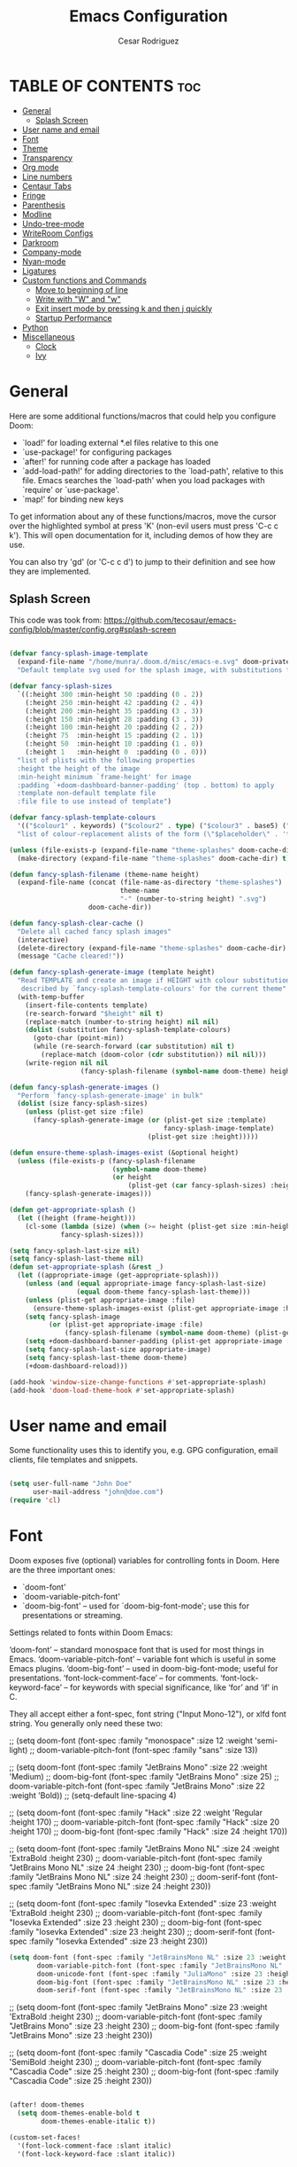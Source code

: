 #+TITLE: Emacs Configuration
# #+PROPERTY: header-args:emacs-lisp :tangle /home/munra/.doom.d/config.el
#+PROPERTY: header-args :tangle /home/munra/.doom.d/config.el
#+AUTHOR: Cesar Rodriguez

* TABLE OF CONTENTS :toc:
- [[#general][General]]
  - [[#splash-screen][Splash Screen]]
- [[#user-name-and-email][User name and email]]
- [[#font][Font]]
- [[#theme][Theme]]
- [[#transparency][Transparency]]
- [[#org-mode][Org mode]]
- [[#line-numbers][Line numbers]]
- [[#centaur-tabs][Centaur Tabs]]
- [[#fringe][Fringe]]
- [[#parenthesis][Parenthesis]]
- [[#modline][Modline]]
- [[#undo-tree-mode][Undo-tree-mode]]
- [[#writeroom-configs][WriteRoom Configs]]
- [[#darkroom][Darkroom]]
- [[#company-mode][Company-mode]]
- [[#nyan-mode][Nyan-mode]]
- [[#ligatures][Ligatures]]
- [[#custom-functions-and-commands][Custom functions and Commands]]
  - [[#move-to-beginning-of-line][Move to beginning of line]]
  - [[#write-with-w-and-w][Write with "W" and "w"]]
  - [[#exit-insert-mode-by-pressing-k-and-then-j-quickly][Exit insert mode by pressing k and then j quickly]]
  - [[#startup-performance][Startup Performance]]
- [[#python][Python]]
- [[#miscellaneous][Miscellaneous]]
  - [[#clock][Clock]]
  - [[#ivy][Ivy]]

* General

Here are some additional functions/macros that could help you configure Doom:

 + `load!' for loading external *.el files relative to this one
 + `use-package!' for configuring packages
 + `after!' for running code after a package has loaded
 + `add-load-path!' for adding directories to the `load-path', relative to
   this file. Emacs searches the `load-path' when you load packages with
   `require' or `use-package'.
 + `map!' for binding new keys

 To get information about any of these functions/macros, move the cursor over
 the highlighted symbol at press 'K' (non-evil users must press 'C-c c k').
 This will open documentation for it, including demos of how they are use.

 You can also try 'gd' (or 'C-c c d') to jump to their definition and see how
 they are implemented.

** Splash Screen
This code was took from:
https://github.com/tecosaur/emacs-config/blob/master/config.org#splash-screen

#+begin_src emacs-lisp

(defvar fancy-splash-image-template
  (expand-file-name "/home/munra/.doom.d/misc/emacs-e.svg" doom-private-dir)
  "Default template svg used for the splash image, with substitutions from ")

(defvar fancy-splash-sizes
  `((:height 300 :min-height 50 :padding (0 . 2))
    (:height 250 :min-height 42 :padding (2 . 4))
    (:height 200 :min-height 35 :padding (3 . 3))
    (:height 150 :min-height 28 :padding (3 . 3))
    (:height 100 :min-height 20 :padding (2 . 2))
    (:height 75  :min-height 15 :padding (2 . 1))
    (:height 50  :min-height 10 :padding (1 . 0))
    (:height 1   :min-height 0  :padding (0 . 0)))
  "list of plists with the following properties
  :height the height of the image
  :min-height minimum `frame-height' for image
  :padding `+doom-dashboard-banner-padding' (top . bottom) to apply
  :template non-default template file
  :file file to use instead of template")

(defvar fancy-splash-template-colours
  '(("$colour1" . keywords) ("$colour2" . type) ("$colour3" . base5) ("$colour4" . base8))
  "list of colour-replacement alists of the form (\"$placeholder\" . 'theme-colour) which applied the template")

(unless (file-exists-p (expand-file-name "theme-splashes" doom-cache-dir))
  (make-directory (expand-file-name "theme-splashes" doom-cache-dir) t))

(defun fancy-splash-filename (theme-name height)
  (expand-file-name (concat (file-name-as-directory "theme-splashes")
                            theme-name
                            "-" (number-to-string height) ".svg")
                    doom-cache-dir))

(defun fancy-splash-clear-cache ()
  "Delete all cached fancy splash images"
  (interactive)
  (delete-directory (expand-file-name "theme-splashes" doom-cache-dir) t)
  (message "Cache cleared!"))

(defun fancy-splash-generate-image (template height)
  "Read TEMPLATE and create an image if HEIGHT with colour substitutions as
   described by `fancy-splash-template-colours' for the current theme"
  (with-temp-buffer
    (insert-file-contents template)
    (re-search-forward "$height" nil t)
    (replace-match (number-to-string height) nil nil)
    (dolist (substitution fancy-splash-template-colours)
      (goto-char (point-min))
      (while (re-search-forward (car substitution) nil t)
        (replace-match (doom-color (cdr substitution)) nil nil)))
    (write-region nil nil
                  (fancy-splash-filename (symbol-name doom-theme) height) nil nil)))

(defun fancy-splash-generate-images ()
  "Perform `fancy-splash-generate-image' in bulk"
  (dolist (size fancy-splash-sizes)
    (unless (plist-get size :file)
      (fancy-splash-generate-image (or (plist-get size :template)
                                       fancy-splash-image-template)
                                   (plist-get size :height)))))

(defun ensure-theme-splash-images-exist (&optional height)
  (unless (file-exists-p (fancy-splash-filename
                          (symbol-name doom-theme)
                          (or height
                              (plist-get (car fancy-splash-sizes) :height))))
    (fancy-splash-generate-images)))

(defun get-appropriate-splash ()
  (let ((height (frame-height)))
    (cl-some (lambda (size) (when (>= height (plist-get size :min-height)) size))
             fancy-splash-sizes)))

(setq fancy-splash-last-size nil)
(setq fancy-splash-last-theme nil)
(defun set-appropriate-splash (&rest _)
  (let ((appropriate-image (get-appropriate-splash)))
    (unless (and (equal appropriate-image fancy-splash-last-size)
                 (equal doom-theme fancy-splash-last-theme)))
    (unless (plist-get appropriate-image :file)
      (ensure-theme-splash-images-exist (plist-get appropriate-image :height)))
    (setq fancy-splash-image
          (or (plist-get appropriate-image :file)
              (fancy-splash-filename (symbol-name doom-theme) (plist-get appropriate-image :height))))
    (setq +doom-dashboard-banner-padding (plist-get appropriate-image :padding))
    (setq fancy-splash-last-size appropriate-image)
    (setq fancy-splash-last-theme doom-theme)
    (+doom-dashboard-reload)))

(add-hook 'window-size-change-functions #'set-appropriate-splash)
(add-hook 'doom-load-theme-hook #'set-appropriate-splash)
#+end_src

* User name and email
Some functionality uses this to identify you, e.g. GPG configuration, email
clients, file templates and snippets.

#+begin_src emacs-lisp

(setq user-full-name "John Doe"
      user-mail-address "john@doe.com")
(require 'cl)
#+end_src

* Font
Doom exposes five (optional) variables for controlling fonts in Doom. Here
are the three important ones:

 + `doom-font'
 + `doom-variable-pitch-font'
 + `doom-big-font' -- used for `doom-big-font-mode'; use this for
    presentations or streaming.

Settings related to fonts within Doom Emacs:

     ‘doom-font’ – standard monospace font that is used for most things in Emacs.
     ‘doom-variable-pitch-font’ – variable font which is useful in some Emacs plugins.
     ‘doom-big-font’ – used in doom-big-font-mode; useful for presentations.
     ‘font-lock-comment-face’ – for comments.
     ‘font-lock-keyword-face’ – for keywords with special significance, like ‘for’ and ‘if’ in C.

They all accept either a font-spec, font string ("Input Mono-12"), or xlfd
font string. You generally only need these two:

;; (setq doom-font (font-spec :family "monospace" :size 12 :weight 'semi-light)
;;       doom-variable-pitch-font (font-spec :family "sans" :size 13))

;; (setq doom-font (font-spec :family "JetBrains Mono" :size 22 :weight 'Medium)
;;        doom-big-font (font-spec :family "JetBrains Mono" :size 25)
;;        doom-variable-pitch-font (font-spec :family "JetBrains Mono" :size 22 :weight 'Bold))
;; (setq-default line-spacing 4)

;; (setq doom-font (font-spec :family "Hack" :size 22 :weight 'Regular :height 170)
;;        doom-variable-pitch-font (font-spec :family "Hack" :size 20 :height 170)
;;        doom-big-font (font-spec :family "Hack" :size 24 :height 170))

;; (setq doom-font (font-spec :family "JetBrains Mono NL" :size 24 :weight 'ExtraBold :height 230)
;;        doom-variable-pitch-font (font-spec :family "JetBrains Mono NL" :size 24 :height 230)
;;        doom-big-font (font-spec :family "JetBrains Mono NL" :size 24 :height 230)
;;        doom-serif-font (font-spec :family "JetBrains Mono NL" :size 24 :height 230))


;; (setq doom-font (font-spec :family "Iosevka Extended" :size 23 :weight 'ExtraBold :height 230)
;;        doom-variable-pitch-font (font-spec :family "Iosevka Extended" :size 23 :height 230)
;;        doom-big-font (font-spec :family "Iosevka Extended" :size 23 :height 230)
;;        doom-serif-font (font-spec :family "Iosevka Extended" :size 23 :height 230))

#+begin_src emacs-lisp
(setq doom-font (font-spec :family "JetBrainsMono NL" :size 23 :weight 'ExtraBold :height 230)
       doom-variable-pitch-font (font-spec :family "JetBrainsMono NL" :size 23 :height 230)
       doom-unicode-font (font-spec :family "JuliaMono" :size 23 :height 230)
       doom-big-font (font-spec :family "JetBrainsMono NL" :size 23 :height 230)
       doom-serif-font (font-spec :family "JetBrainsMono NL" :size 23 :height 230))
#+end_src

;; (setq doom-font (font-spec :family "JetBrains Mono" :size 23 :weight 'ExtraBold :height 230)
;;        doom-variable-pitch-font (font-spec :family "JetBrains Mono" :size 23 :height 230)
;;        doom-big-font (font-spec :family "JetBrains Mono" :size 23 :height 230))

;; (setq doom-font (font-spec :family "Cascadia Code" :size 25 :weight 'SemiBold :height 230)
;;        doom-variable-pitch-font (font-spec :family "Cascadia Code" :size 25 :height 230)
;;        doom-big-font (font-spec :family "Cascadia Code" :size 25 :height 230))

#+begin_src emacs-lisp

(after! doom-themes
  (setq doom-themes-enable-bold t
        doom-themes-enable-italic t))

(custom-set-faces!
  '(font-lock-comment-face :slant italic)
  '(font-lock-keyword-face :slant italic))

#+end_src

#+begin_src emacs-lisp

(setq line-spacing 0.2)

#+end_src

* Theme
 There are two ways to load a theme. Both *assume* the theme is installed and
 available. You can either set `doom-theme' or manually load a theme with the
 `load-theme' function. This is the default:
;;(setq doom-theme 'doom-one)

#+begin_src emacs-lisp

(setq doom-theme 'doom-gruvbox)

#+end_src

* Transparency

Config transparency code from https://github.com/dwcoates/doom-emacs-config/blob/master/config.el

#+begin_src emacs-lisp

(defconst doom-frame-transparency 95)
(set-frame-parameter (selected-frame) 'alpha doom-frame-transparency)
(add-to-list 'default-frame-alist `(alpha . ,doom-frame-transparency))
(defun dwc-smart-transparent-frame ()
  (set-frame-parameter
    (selected-frame)
    'alpha (if (frame-parameter (selected-frame) 'fullscreen)
              100
             doom-frame-transparency)))

#+end_src

This is another config for Set frame transparency and maximize windows by default.
Not tested.

;; (unless dw/is-termux
;;   (set-frame-parameter (selected-frame) 'alpha '(90 . 90))
;;   (add-to-list 'default-frame-alist '(alpha . (90 . 90)))
;;   (set-frame-parameter (selected-frame) 'fullscreen 'maximized)
;;   (add-to-list 'default-frame-alist '(fullscreen . maximized)))



* Org mode

#+begin_src emacs-lisp

(after! org
  (require 'org-bullets)  ; Nicer bullets in org-mode
  (add-hook 'org-mode-hook (lambda () (org-bullets-mode 1)))
  (setq org-directory "~/Storage/Org/"
        org-agenda-files '("~/Storage/Org/agenda.org")
        org-default-notes-file (expand-file-name "notes.org" org-directory)
        org-ellipsis " ▼ "
        org-log-done 'time
        org-journal-dir "~/Org/Storage/journal/"
        org-journal-date-format "%B %d, %Y (%A)"
        org-journal-file-format "%Y-%m-%d.org"
        org-hide-emphasis-markers t
        ;; org-fontify-whole-heading-line t
        ;; ex. of org-link-abbrev-alist in action
        ;; [[arch-wiki:Name_of_Page][Description]]
        ;; org-link-abbrev-alist    ; This overwrites the default Doom org-link-abbrev-list
        ;;   '(("google" . "http://www.google.com/search?q=")
        ;;     ("arch-wiki" . "https://wiki.archlinux.org/index.php/")
        ;;     ("ddg" . "https://duckduckgo.com/?q=")
        ;;     ("wiki" . "https://en.wikipedia.org/wiki/"))
        ;; org-todo-keywords        ; This overwrites the default Doom org-todo-keywords
        ;;   '((sequence
        ;;      "TODO(t)"           ; A task that is ready to be tackled
        ;;      "BLOG(b)"           ; Blog writing assignments
        ;;      "GYM(g)"            ; Things to accomplish at the gym
        ;;      "PROJ(p)"           ; A project that contains other tasks
        ;;      "VIDEO(v)"          ; Video assignments
        ;;      "WAIT(w)"           ; Something is holding up this task
        ;;      "|"                 ; The pipe necessary to separate "active" states and "inactive" states
        ;;      "DONE(d)"           ; Task has been completed
        ;;      "CANCELLED(c)" )))) ; Task has been cancelled
        ))
;; ;; Increase the size of various headings
;; (set-face-attribute 'org-document-title nil :font "JetBrainsMono NL" :weight 'Extrabold :height 1.3)
;; (dolist (face '((org-level-1 . 1.2)
;;                 (org-level-2 . 1.1)
;;                 (org-level-3 . 1.05)
;;                 (org-level-4 . 1.0)
;;                 (org-level-5 . 1.1)
;;                 (org-level-6 . 1.1)
;;                 (org-level-7 . 1.1)
;;                 (org-level-8 . 1.1)))
;;   (set-face-attribute (car face) nil :font "JetBrainsMono NL" :weight 'medium :height (cdr face)))

;; ;; Make sure org-indent face is available
;; (require 'org-indent)

#+end_src

If you use `org' and don't want your org files in the default location below,
change `org-directory'. It must be set before org loads!

;; (setq org-directory "~/Storage/org/")


Makes sense to have list bullets change with depth
#+begin_src emacs-lisp
(setq org-list-demote-modify-bullet '(("+" . "-") ("-" . "+") ("*" . "+") ("1." . "a.")))
#+end_src
This was taked from: https://tecosaur.github.io/emacs-config/config.html#applications

* Line numbers
 This determines the style of line numbers in effect. If set to `nil', line
 numbers are disabled. For relative line numbers, set this to `relative'.

;;(setq display-line-numbers-type t)
;; (setq display-line-numbers-type `relative)

#+begin_src emacs-lisp

(setq-default display-line-numbers-type `relative)

#+end_src

Double-spaces after periods is morally wrong.
#+begin_src emacs-lisp

(setq sentence-end-double-space nil )

#+end_src

* Centaur Tabs

#+begin_src emacs-lisp

(setq ;centaur-tabs-set-bar 'over
      ;centaur-tabs-set-icons t
      ;centaur-tabs-gray-out-icons 'buffer
      ;centaur-tabs-height 24
      centaur-tabs-set-bar 'under
      centaur-tabs-set-close-button nil
      centaur-tabs-set-modified-marker t
      ;; centaur-tabs-style "bar"
      centaur-tabs-style "chamfer"
      centaur-tabs-modified-marker "⚫")

#+end_src

* Fringe
Make the left fringe 4 pixels wide and the right disappear

#+begin_src emacs-lisp

(setq fringe-mode 8)

#+end_src

* Parenthesis

If you genuinely want rainbow-mode to be global, everywhere, you can easily define a global minor mode yourself:

#+begin_src emacs-lisp

(define-globalized-minor-mode my-global-rainbow-mode rainbow-mode
  (lambda () (rainbow-mode 1)))
(my-global-rainbow-mode 1)

#+end_src

Use rainbow-mode in some specific mode:

;; (add-hook 'css-mode-hook 'my-css-mode-hook)
;; (defun my-css-mode-hook ()
;;   (rainbow-mode 1))

* Modline

;; (setq doom-modeline-height 1)
;; (set-face-attribute 'mode-line nil :family "Fira Code" :height 0.4)
;; (set-face-attribute 'mode-line-inactive nil :family "Fira Code" :height 0.4)

;; (custom-set-faces
;;   '(mode-line ((t (:family "JetBrains Mono NL" :height 110))))
;;   '(mode-line-inactive ((t (:family "JetBrains Mono NL" :height 110)))))

#+begin_src emacs-lisp

(custom-set-faces
  '(mode-line ((t (:family "Cascadia Code" :size 16))))
  '(mode-line-inactive ((t (:family "Cascadia Code" :size 16)))))

#+end_src

 Determines the style used by `doom-modeline-buffer-file-name'.

 Given ~/Projects/FOSS/emacs/lisp/comint.el
  +  auto :: emacs/lisp/comint.el (in a project) or comint.el
  +  truncate-upto-project :: ~/P/F/emacs/lisp/comint.el
  +  truncate-from-project :: ~/Projects/FOSS/emacs/l/comint.el
  +  truncate-with-project :: emacs/l/comint.el
  +  truncate-except-project :: ~/P/F/emacs/l/comint.el
  +  truncate-upto-root :: ~/P/F/e/lisp/comint.el
  +  truncate-all :: ~/P/F/e/l/comint.el
  +  truncate-nil :: ~/Projects/FOSS/emacs/lisp/comint.el
  +  relative-from-project :: emacs/lisp/comint.el
  +  relative-to-project :: lisp/comint.el
  +  file-name :: comint.el
  +  buffer-name :: comint.el<2> (uniquify buffer name)

 If you are experiencing the laggy issue, especially while editing remote files
 with tramp, please try `file-name' style.
 Please refer to https://github.com/bbatsov/projectile/issues/657.

 #+begin_src emacs-lisp

(setq doom-modeline-buffer-file-name-style 'truncate-nil)

 #+end_src


Whether display the minor modes in the mode-line.
#+begin_src emacs-lisp

(setq doom-modeline-minor-modes nil)

#+end_src


If non-nil, a word count will be added to the selection-info modeline segment.
;; (setq doom-modeline-enable-word-count t)
#+begin_src emacs-lisp

(setq doom-modeline-enable-word-count nil)

#+end_src


Whether display the indentation information.
;; (setq doom-modeline-indent-info t)
#+begin_src emacs-lisp

(setq doom-modeline-indent-info nil)

#+end_src


 Major modes in which to display word count continuously.
 Also applies to any derived modes. Respects `doom-modeline-enable-word-count'.
 If it brings the sluggish issue, disable `doom-modeline-enable-word-count' or
 remove the modes from `doom-modeline-continuous-word-count-modes'.
#+begin_src emacs-lisp

(setq doom-modeline-continuous-word-count-modes '(markdown-mode gfm-mode org-mode))

#+end_src

* Undo-tree-mode

Turn on everywhere
;; (global-undo-tree-mode 1)

Make ctrl-z undo
;; (global-set-key (kbd "C-z") 'undo)

make ctrl-Z redo
;; (defalias 'redo 'undo-tree-redo)
;; (global-set-key (kbd "C-S-z") 'redo)

#+begin_src emacs-lisp

(use-package undo-tree
  :diminish undo-tree-mode
  :config
  (progn
    (global-undo-tree-mode)
    (setq undo-tree-visualizer-timestamps t)
    (setq undo-tree-visualizer-diff t)))

#+end_src

* WriteRoom Configs

;; (setq writeroom-width 120)

* Darkroom

#+begin_src emacs-lisp

(use-package darkroom
  :commands darkroom-mode
  :config
  (setq display-line-numbers-mode 0)
  (setq darkroom-text-scale-increase 0))

(map! :leader
      :desc "DarkRoom"
      "t z" #'darkroom-mode)

#+end_src

* Company-mode

;; from modules/completion/company/config.el
;; (use-package! company  ; `use-package!' is a thin wrapper around `use-package'
;;                        ; it is required that you use this in Doom's modules,
;;                        ; but not required to be used in your private config.
;;   :commands (company-mode global-company-mode company-complete
;;              company-complete-common company-manual-begin company-grab-line)
;;   :config
;;   (setq company-idle-delay nil
;;         company-tooltip-limit 10
;;         company-dabbrev-downcase nil
;;         company-dabbrev-ignore-case nil))


;; (after! company
;;   (setq company-idle-delay 0.5
;;         company-minimum-prefix-length 2)
;;   (setq company-show-numbers t)
;;   (add-hook 'evil-normal-state-entry-hook #'company-abort)) ;; make aborting less annoying.


;; (use-package company
;;   :ensure t
;;   :init
;;   (add-hook 'after-init-hook 'global-company-mode)
;;   :config
;;   (setq company-dabbrev-downcase 0)
;;   (setq company-idle-delay 0.1)
;;   (setq company-minimum-prefix-length 1)
;;   (setq company-tooltip-align-annotations t))

;; (use-package company
;;   :hook (prog-mode . company-mode)
;;   :diminish)
;;

;; (use-package company
;;   :ensure t
;;   :init
;;   (add-hook 'after-init-hook 'global-company-mode))

#+begin_src emacs-lisp

(use-package company
  :ensure t
  :init (add-hook ' after-init-hook 'global-company-mode)
  :config
  (setq company-idle-delay 0
        company-minimum-prefix-length 3
        company-tooltip-limit 5
        company-tooltip-align-annotations t
        company-show-numbers t)
  ;; (setq company-backends
  ;;       '((company-files
  ;;          company-yasnippet
  ;;          company-keywords
  ;;          company-capf)
  ;;         (company-abbrev company-dabbrev)))
)

#+end_src

;; (use-package irony
;;   :ensure t
;;   :config
;;   (add-hook 'c++-mode-hook  'irony-mode)
;;   (add-hook 'c-mode-hook    'irony-mode)
;;   (add-hook 'objc-mode-hook 'irony-mode)
;;   (add-hook 'irony-mode-hook 'irony-cdb-autosetup-compile-options))

#+begin_src emacs-lisp

(add-hook 'c++-mode-hook  'irony-mode)
(add-hook 'c-mode-hook    'irony-mode)
(add-hook 'objc-mode-hook 'irony-mode)
(add-hook 'irony-mode-hook 'irony-cdb-autosetup-compile-options)

(use-package company-irony
  :ensure t
  :config
  ;; (require 'company 'irony)
  :after (company irony)
  (add-to-list 'company-backends '(company-irony :with company-capf)))

#+end_src

;; (use-package company-anaconda
;;   :ensure t
;;   :config
;;   (require 'company)
;;   (add-to-list 'company-backends '(company-anaconda :with company-capf)))

#+begin_src emacs-lisp

(use-package company-anaconda
  :ensure t
  :after (company anaconda-mode)
  :config
  ;;(require 'company)
  (add-to-list 'company-backends '(company-anaconda :with company-capf)))

#+end_src

;; (use-package company-jedi
;;   :ensure t
;;   :init
;;   (add-hook 'python-mode-hook (add-to-list 'company-backends 'company-jedi)))

#+begin_src emacs-lisp

(use-package beacon
  :ensure t
  :config
  (setq beacon-blink-when-point-moves-vertically 2) ; default nil
  (setq beacon-blink-when-point-moves-horizontally 2) ; default nil
  (setq beacon-blink-when-buffer-changes t) ; default t
  (setq beacon-blink-when-window-scrolls t) ; default t
  (setq beacon-blink-when-window-changes t) ; default t
  (setq beacon-blink-when-focused t) ; default nil
  (setq beacon-blink-duration 0.5) ; default 0.3
  (setq beacon-blink-delay 0.5) ; default 0.3
  (setq beacon-size 50) ; default 40
  ;; (setq beacon-color "yellow") ; default 0.5
  (setq beacon-color 0.5) ; default 0.5
  (setq beacon-push-mark 10) ;????, what this mean?
  (beacon-mode 1))

#+end_src

* Nyan-mode

#+begin_src emacs-lisp

(use-package nyan-mode
  :ensure t
  :config
  (nyan-mode)
  (nyan-start-animation))

#+end_src

* Ligatures
#+begin_src emacs-lisp

;; (defconst jetbrains-ligature-mode--ligatures
;;    '("-->" "//" "/**" "/*" "*/" "<!--" ":=" "->>" "<<-" "->" "<-"
;;      "<=>" "==" "!=" "<=" ">=" "=:=" "!==" "&&" "||" "..." ".."
;;      "|||" "///" "&&&" "===" "++" "--" "=>" "|>" "<|" "||>" "<||"
;;      "|||>" "<|||" ">>" "<<" "::=" "|]" "[|" "{|" "|}"
;;      "[<" ">]" ":?>" ":?" "/=" "[||]" "!!" "?:" "?." "::"
;;      "+++" "??" "###" "##" ":::" "####" ".?" "?=" "=!=" "<|>"
;;      "<:" ":<" ":>" ">:" "<>" "***" ";;" "/==" ".=" ".-" "__"
;;      "=/=" "<-<" "<<<" ">>>" "<=<" "<<=" "<==" "<==>" "==>" "=>>"
;;      ">=>" ">>=" ">>-" ">-" "<~>" "-<" "-<<" "=<<" "---" "<-|"
;;      "<=|" "/\\" "\\/" "|=>" "|~>" "<~~" "<~" "~~" "~~>" "~>"
;;      "<$>" "<$" "$>" "<+>" "<+" "+>" "<*>" "<*" "*>" "</>" "</" "/>"
;;      "<->" "..<" "~=" "~-" "-~" "~@" "^=" "-|" "_|_" "|-" "||-"
;;      "|=" "||=" "#{" "#[" "]#" "#(" "#?" "#_" "#_(" "#:" "#!" "#="
;;      "&="))

;; (dolist (pat jetbrains-ligature-mode--ligatures)
;;   (set-char-table-range composition-function-table
;;                       (aref pat 0)
;;                       (nconc (char-table-range composition-function-table (aref pat 0))
;;                              (list (vector (regexp-quote pat)
;;                                            0
;;                                     'compose-gstring-for-graphic)))))

#+end_src

* Custom functions and Commands

** Move to beginning of line

This function was taked from: https://pages.sachachua.com/.emacs.d/Sacha.html which was
inspired by  http://emacsredux.com/blog/2013/05/22/smarter-navigation-to-the-beginning-of-a-line/


#+begin_src emacs-lisp

(defun my/smarter-move-beginning-of-line (arg)
  "Move point back to indentation of beginning of line.

Move point to the first non-whitespace character on this line.
If point is already there, move to the beginning of the line.
Effectively toggle between the first non-whitespace character and
the beginning of the line.

If ARG is not nil or 1, move forward ARG - 1 lines first.  If
point reaches the beginning or end of the buffer, stop there."
  (interactive "^p")
  (setq arg (or arg 1))

  ;; Move lines first
  (when (/= arg 1)
    (let ((line-move-visual nil))
      (forward-line (1- arg))))

  (let ((orig-point (point)))
    (back-to-indentation)
    (when (= orig-point (point))
      (move-beginning-of-line 1))))

;; remap C-a to `smarter-move-beginning-of-line'
(global-set-key [remap (evil-digit-argument-or-evil-beginning-of-line)]
                'my/smarter-move-beginning-of-line)

#+end_src

** Write with "W" and "w"
doom.d/config.el

#+begin_src emacs-lisp

(evil-ex-define-cmd "W" #'evil-write)

#+end_src

** Exit insert mode by pressing k and then j quickly

#+begin_src emacs-lisp

(setq key-chord-two-keys-delay 0.5)
(key-chord-define evil-insert-state-map "kj" 'evil-normal-state)
(key-chord-mode 1)

#+end_src

** Startup Performance
Doesn't seem to work in Doom Emacs but apparently doesn't hurt to the config.
Anyway better don't take the risk, comment this one.

;; ;; The default is 800 kilobytes.  Measured in bytes.
;; (setq gc-cons-threshold (* 50 1000 1000))

;; ;; Profile emacs startup
;; (add-hook 'emacs-startup-hook
;;           (lambda ()
;;             (message "*** Emacs loaded in %s with %d garbage collections."
;;                      (format "%.2f seconds"
;;                              (float-time
;;                               (time-subtract after-init-time before-init-time)))
;;                      gcs-done)))

* Python
Preferred mode of ~M-x run-python~

;; (require 'python)
;; (setq python-shell-interpreter "ipython")
;; (setq python-shell-interpreter-args "--pylab")


* Miscellaneous

I find it useful to have a slightly more apparent indicator of which buffer is active at the moment.

;; (use-package dimmer
;;   :custom (dimmer-fraction 0.1)
;;   :config (dimmer-mode))


;; (use-package crosshairs
;; ;;  :enabled
;; ;;  :defer nil
;;   :config
;;   (crosshairs-mode))

Confirm-kill-emacs is non-nil by default. The doom-quit module only
adds silly confirmation messages to it. To disable it completely:

#+begin_src emacs-lisp

(setq confirm-kill-emacs nil)

#+end_src

Highlight current column
;; (column-highlight-mode 1)
;; (set-face-attribute 'col-highlight nil :inherit 'hl-line :background)

Enable and configure recentf-mode (recent-files)
;; (setq recentf-max-saved-items 200)
;; (setq recentf-max-menu-items 50)

Diminish
;; (use-package diminish :defer t)

(setq ispell-dictionary "american")

(setq shell-pop-window-size 50)

Sublimity config
;; (require 'sublimity-scroll)
;; (require 'sublimity-map)
;; (require 'sublimity-attractive)
;; (sublimity-mode 1)

OR

;; (setq sublimity-map-size 20)
;; (setq sublimity-map-fraction 0.3)
;; (setq sublimity-map-text-scale -7)

#+begin_src emacs-lisp

(use-package minions
  :config
  (setq minions-mode-line-lighter "")
  (setq minions-mode-line-delimiters '("" . ""))
  (minions-mode +1))

#+end_src

#+begin_src emacs-lisp

(use-package vterm
  :commands vterm
  :config
  (setq vterm-max-scrollback 100000))

#+end_src

Make cursor the width of the character it is under i.e. full width of a TAB

#+begin_src emacs-lisp

(setq x-stretch-cursor t)

#+end_src


** Clock

;; (display-time-mode 1)

** Ivy
#+begin_src emacs-lisp
(use-package ivy-posframe
  :after ivy
  :diminish
  :custom-face
  ;; (ivy-posframe-border ((t (:background "#ffffff"))))
  :config
  (setq ivy-posframe-parameters '((internal-border-width . 1)))
  (ivy-posframe-mode +1))
#+end_src

